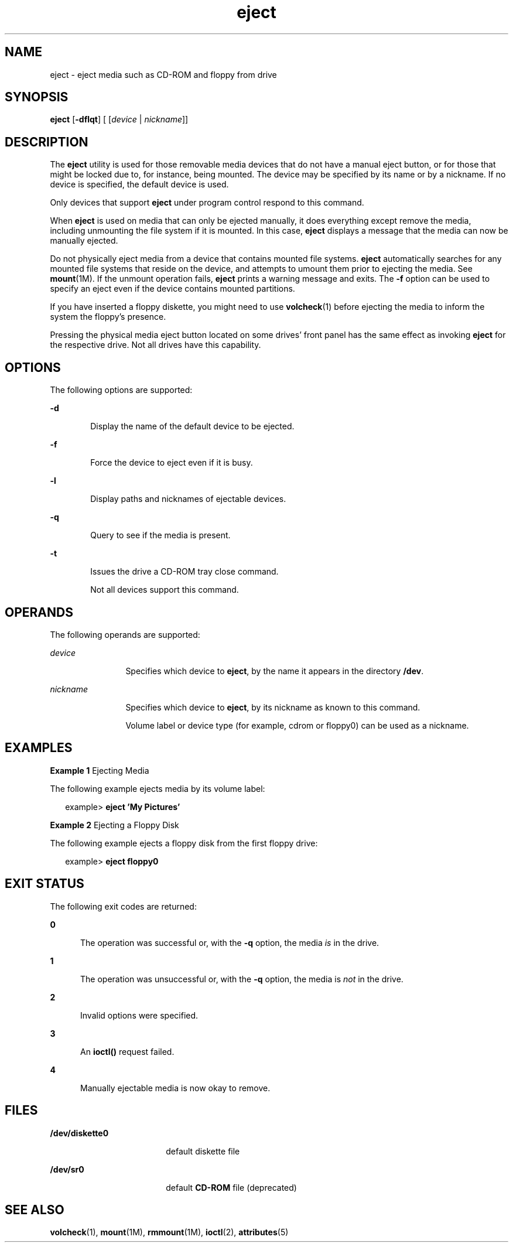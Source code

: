 '\" te
.\" Copyright (c) 2009, Sun Microsystems, Inc.
.\" The contents of this file are subject to the terms of the Common Development and Distribution License (the "License"). You may not use this file except in compliance with the License. You can obtain a copy of the license at usr/src/OPENSOLARIS.LICENSE or http://www.opensolaris.org/os/licensing.
.\"  See the License for the specific language governing permissions and limitations under the License. When distributing Covered Code, include this CDDL HEADER in each file and include the License file at usr/src/OPENSOLARIS.LICENSE. If applicable, add the following below this CDDL HEADER, with
.\" the fields enclosed by brackets "[]" replaced with your own identifying information: Portions Copyright [yyyy] [name of copyright owner]
.TH eject 1 "8 Sep 2009" "SunOS 5.11" "User Commands"
.SH NAME
eject \- eject media such as CD-ROM and floppy from drive
.SH SYNOPSIS
.LP
.nf
\fBeject\fR [\fB-dflqt\fR] [ [\fIdevice\fR | \fInickname\fR]]
.fi

.SH DESCRIPTION
.sp
.LP
The \fBeject\fR utility is used for those removable media devices that do not
have a manual eject button, or for those that might be locked due to, for
instance, being mounted. The device may be specified by its name or by a
nickname. If no device is specified, the default device is used.
.sp
.LP
Only devices that support \fBeject\fR under program control respond to this
command.
.sp
.LP
When \fBeject\fR is used on media that can only be ejected manually, it does
everything except remove the media, including unmounting the file system if it
is mounted. In this case, \fBeject\fR displays a message that the media can now
be manually ejected.
.sp
.LP
Do not physically eject media from a device that contains mounted file systems.
\fBeject\fR automatically searches for any mounted file systems that reside on
the device, and attempts to umount them prior to ejecting the media. See
\fBmount\fR(1M). If the unmount operation fails, \fBeject\fR prints a warning
message and exits. The \fB-f\fR option can be used to specify an eject even if
the device contains mounted partitions.
.sp
.LP
If you have inserted a floppy diskette, you might need to use \fBvolcheck\fR(1)
before ejecting the media to inform the system the floppy's presence.
.sp
.LP
Pressing the physical media eject button located on some drives' front panel
has the same effect as invoking \fBeject\fR for the respective drive. Not all
drives have this capability.
.SH OPTIONS
.sp
.LP
The following options are supported:
.sp
.ne 2
.mk
.na
\fB\fB-d\fR\fR
.ad
.RS 6n
.rt  
Display the name of the default device to be ejected.
.RE

.sp
.ne 2
.mk
.na
\fB\fB-f\fR\fR
.ad
.RS 6n
.rt  
Force the device to eject even if it is busy.
.RE

.sp
.ne 2
.mk
.na
\fB\fB-l\fR\fR
.ad
.RS 6n
.rt  
Display paths and nicknames of ejectable devices.
.RE

.sp
.ne 2
.mk
.na
\fB\fB-q\fR\fR
.ad
.RS 6n
.rt  
Query to see if the media is present.
.RE

.sp
.ne 2
.mk
.na
\fB\fB-t\fR\fR
.ad
.RS 6n
.rt  
Issues the drive a CD-ROM tray close command.
.sp
Not all devices support this command.
.RE

.SH OPERANDS
.sp
.LP
The following operands are supported:
.sp
.ne 2
.mk
.na
\fB\fIdevice\fR\fR
.ad
.RS 12n
.rt  
Specifies which device to \fBeject\fR, by the name it appears in the directory
\fB/dev\fR.
.RE

.sp
.ne 2
.mk
.na
\fB\fInickname\fR\fR
.ad
.RS 12n
.rt  
Specifies which device to \fBeject\fR, by its nickname as known to this
command.
.sp
Volume label or device type (for example, cdrom or floppy0) can be used as a
nickname.
.RE

.SH EXAMPLES
.LP
\fBExample 1 \fREjecting Media
.sp
.LP
The following example ejects media by its volume label:

.sp
.in +2
.nf
example> \fBeject \&'My Pictures\&'\fR
.fi
.in -2
.sp

.LP
\fBExample 2 \fREjecting a Floppy Disk
.sp
.LP
The following example ejects a floppy disk from the first floppy drive:

.sp
.in +2
.nf
example> \fBeject floppy0\fR
.fi
.in -2
.sp

.SH EXIT STATUS
.sp
.LP
The following exit codes are returned:
.sp
.ne 2
.mk
.na
\fB\fB0\fR\fR
.ad
.RS 5n
.rt  
The operation was successful or, with the \fB-q\fR option, the media \fIis\fR
in the drive.
.RE

.sp
.ne 2
.mk
.na
\fB\fB1\fR\fR
.ad
.RS 5n
.rt  
The operation was unsuccessful or, with the \fB-q\fR option, the media is
\fInot\fR in the drive.
.RE

.sp
.ne 2
.mk
.na
\fB\fB2\fR\fR
.ad
.RS 5n
.rt  
Invalid options were specified.
.RE

.sp
.ne 2
.mk
.na
\fB\fB3\fR\fR
.ad
.RS 5n
.rt  
An \fBioctl()\fR request failed.
.RE

.sp
.ne 2
.mk
.na
\fB\fB4\fR\fR
.ad
.RS 5n
.rt  
Manually ejectable media is now okay to remove.
.RE

.SH FILES
.sp
.ne 2
.mk
.na
\fB\fB/dev/diskette0\fR\fR
.ad
.RS 18n
.rt  
default diskette file
.RE

.sp
.ne 2
.mk
.na
\fB\fB/dev/sr0\fR\fR
.ad
.RS 18n
.rt  
default \fBCD-ROM\fR file (deprecated)
.RE

.SH SEE ALSO
.sp
.LP
\fBvolcheck\fR(1), \fBmount\fR(1M), \fBrmmount\fR(1M), \fBioctl\fR(2),
\fBattributes\fR(5)
